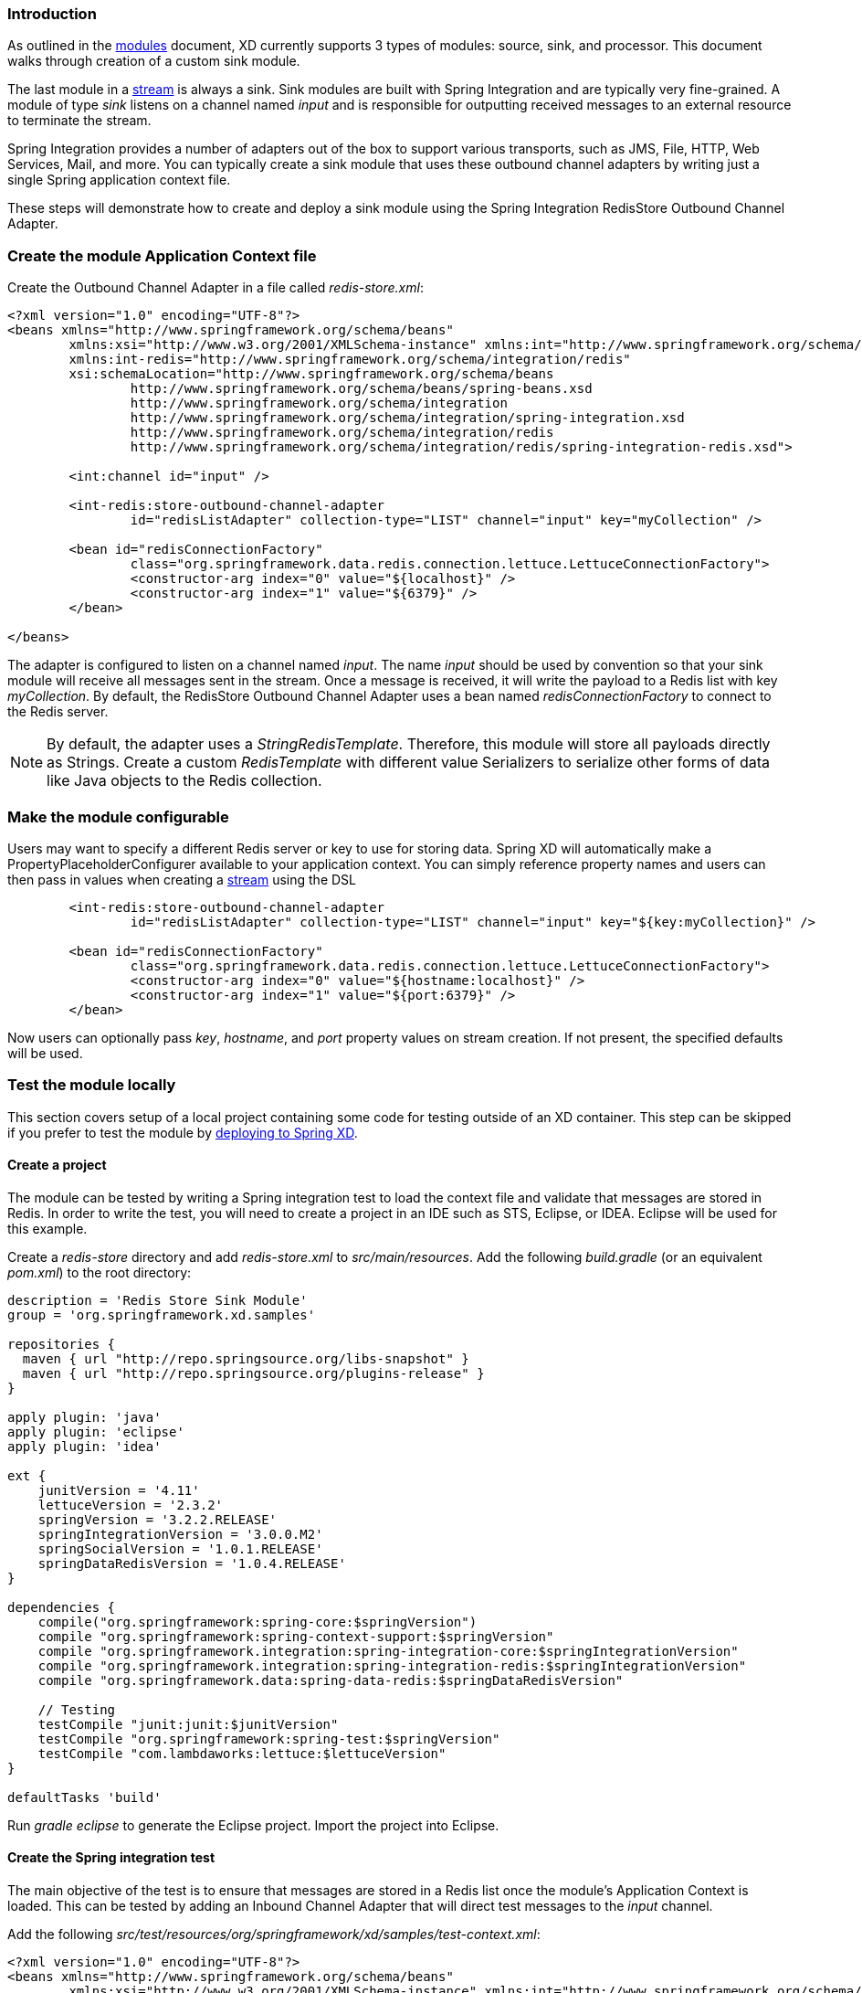 === Introduction

As outlined in the link:Modules#modules[modules] document, XD currently supports 3 types of modules: source, sink, and processor. This document walks through creation of a custom sink module.

The last module in a link:Streams#streams[stream] is always a sink. Sink modules are built with Spring Integration and are typically very fine-grained.  A module of type _sink_ listens on a channel named _input_ and is responsible for outputting received messages to an external resource to terminate the stream.

Spring Integration provides a number of adapters out of the box to support various transports, such as JMS, File, HTTP, Web Services, Mail, and more. You can typically create a sink module that uses these outbound channel adapters by writing just a single Spring application context file.

These steps will demonstrate how to create and deploy a sink module using the Spring Integration RedisStore Outbound Channel Adapter.

=== Create the module Application Context file
Create the Outbound Channel Adapter in a file called _redis-store.xml_:

[source,xml]
----
<?xml version="1.0" encoding="UTF-8"?>
<beans xmlns="http://www.springframework.org/schema/beans"
	xmlns:xsi="http://www.w3.org/2001/XMLSchema-instance" xmlns:int="http://www.springframework.org/schema/integration"
	xmlns:int-redis="http://www.springframework.org/schema/integration/redis"
	xsi:schemaLocation="http://www.springframework.org/schema/beans
		http://www.springframework.org/schema/beans/spring-beans.xsd
		http://www.springframework.org/schema/integration
		http://www.springframework.org/schema/integration/spring-integration.xsd
		http://www.springframework.org/schema/integration/redis
		http://www.springframework.org/schema/integration/redis/spring-integration-redis.xsd">

	<int:channel id="input" />

	<int-redis:store-outbound-channel-adapter
		id="redisListAdapter" collection-type="LIST" channel="input" key="myCollection" />

	<bean id="redisConnectionFactory"
		class="org.springframework.data.redis.connection.lettuce.LettuceConnectionFactory">
		<constructor-arg index="0" value="${localhost}" />
		<constructor-arg index="1" value="${6379}" />
	</bean>

</beans>
----

The adapter is configured to listen on a channel named _input_. The name _input_ should be used by convention so that your sink module will receive all messages sent in the stream. Once a message is received, it will write the payload to a Redis list with key _myCollection_.  By default, the RedisStore Outbound Channel Adapter uses a bean named _redisConnectionFactory_ to connect to the Redis server.

NOTE: By default, the adapter uses a _StringRedisTemplate_. Therefore, this module will store all payloads directly as Strings. Create a custom _RedisTemplate_ with different value Serializers to serialize other forms of data like Java objects to the Redis collection.

=== Make the module configurable
Users may want to specify a different Redis server or key to use for storing data. Spring XD will automatically make a PropertyPlaceholderConfigurer available to your application context. You can simply reference property names and users can then pass in values when creating a link:Streams#streams[stream] using the DSL

[source,xml]
----
        <int-redis:store-outbound-channel-adapter
		id="redisListAdapter" collection-type="LIST" channel="input" key="${key:myCollection}" />

	<bean id="redisConnectionFactory"
		class="org.springframework.data.redis.connection.lettuce.LettuceConnectionFactory">
		<constructor-arg index="0" value="${hostname:localhost}" />
		<constructor-arg index="1" value="${port:6379}" />
	</bean>
----

Now users can optionally pass _key_, _hostname_, and _port_ property values on stream creation. If not present, the specified defaults will be used.

=== Test the module locally
This section covers setup of a local project containing some code for testing outside of an XD container. This step can be skipped if you prefer to test the module by <<deploy-module-sink,deploying to Spring XD>>.

==== Create a project
The module can be tested by writing a Spring integration test to load the context file and validate that messages are stored in Redis. In order to write the test, you will need to create a project in an IDE such as STS, Eclipse, or IDEA. Eclipse will be used for this example.

Create a _redis-store_ directory and add _redis-store.xml_ to _src/main/resources_. Add the following _build.gradle_ (or an equivalent _pom.xml_) to the root directory:

[source,groovy]
----
description = 'Redis Store Sink Module'
group = 'org.springframework.xd.samples'

repositories {
  maven { url "http://repo.springsource.org/libs-snapshot" }
  maven { url "http://repo.springsource.org/plugins-release" }
}

apply plugin: 'java'
apply plugin: 'eclipse'
apply plugin: 'idea'

ext {
    junitVersion = '4.11'
    lettuceVersion = '2.3.2'
    springVersion = '3.2.2.RELEASE'
    springIntegrationVersion = '3.0.0.M2'
    springSocialVersion = '1.0.1.RELEASE'
    springDataRedisVersion = '1.0.4.RELEASE'
}

dependencies {
    compile("org.springframework:spring-core:$springVersion")
    compile "org.springframework:spring-context-support:$springVersion"
    compile "org.springframework.integration:spring-integration-core:$springIntegrationVersion"
    compile "org.springframework.integration:spring-integration-redis:$springIntegrationVersion"
    compile "org.springframework.data:spring-data-redis:$springDataRedisVersion"

    // Testing
    testCompile "junit:junit:$junitVersion"
    testCompile "org.springframework:spring-test:$springVersion"
    testCompile "com.lambdaworks:lettuce:$lettuceVersion"
}

defaultTasks 'build'
----

Run _gradle eclipse_ to generate the Eclipse project. Import the project into Eclipse.

==== Create the Spring integration test
The main objective of the test is to ensure that messages are stored in a Redis list once the module's Application Context is loaded. This can be tested by adding an Inbound Channel Adapter that will direct test messages to the _input_ channel.

Add the following _src/test/resources/org/springframework/xd/samples/test-context.xml_:
[source,xml]
----
<?xml version="1.0" encoding="UTF-8"?>
<beans xmlns="http://www.springframework.org/schema/beans"
	xmlns:xsi="http://www.w3.org/2001/XMLSchema-instance" xmlns:int="http://www.springframework.org/schema/integration"
	xmlns:context="http://www.springframework.org/schema/context"
	xsi:schemaLocation="http://www.springframework.org/schema/beans
		http://www.springframework.org/schema/beans/spring-beans.xsd
		http://www.springframework.org/schema/context
		http://www.springframework.org/schema/context/spring-context.xsd
		http://www.springframework.org/schema/integration
		http://www.springframework.org/schema/integration/spring-integration.xsd">

	<context:property-placeholder />

	<int:inbound-channel-adapter channel="input" expression="'TESTING'">
		<int:poller fixed-rate="1000" />
	</int:inbound-channel-adapter>

	<bean id="redisTemplate" class="org.springframework.data.redis.core.StringRedisTemplate">
		<property name="connectionFactory" ref="redisConnectionFactory" />
	</bean>

</beans>
----
This context creates an Inbound Channel Adapter that will generate messages with the payload "TESTING". The context also creates the PropertyPlaceholderConfigurer that is ordinarily provided by the XD container. The _redisTemplate_ is configured for use by the test to verify that data is placed in Redis.

Lastly, create and run the _src/test/java/org/springframework/xd/samples/RedisStoreSinkModuleTest_:
[source,java]
----
package org.springframework.xd.samples;
import ...

@RunWith(SpringJUnit4ClassRunner.class)
@ContextConfiguration(locations={"classpath:redis-store.xml", "test-context.xml"})
public class RedisStoreSinkModuleTest {
	
	@Autowired
	RedisTemplate<String,String> redisTemplate;
	
	@Test
	public void testTweetSearch() throws Exception {
	     assertNotNull(redisTemplate.boundListOps("myCollection").leftPop(5, TimeUnit.SECONDS));
	}
}
----
The test will load an Application Context using our redis-store and test context files. It will fail if an item is not placed in the Redis list within 5 seconds.

==== Run the test
The test requires a running Redis server. See link:Getting-Started#getting-started[Getting Started] for information on installing and starting Redis.

You now have a way to build and test your new module independently. Time to deploy to Spring XD!

[[deploy-module-sink]]
=== Deploy the module
Spring XD looks for modules in the ${xd.home}/modules directory. The modules directory organizes module types in sub-directories. So you will see something like:

      modules/processor
      modules/sink
      modules/source

Simply drop _redis-store.xml_ into the _modules/sink_ directory and fire up the server. See link:Getting-Started#getting-started[Getting Started] to learn how to start the Spring XD server. 

=== Test the deployed module
Once the XD server is running, create a stream to test it out. This stream will write tweets containing the word "java" to Redis as a JSON string:

    $ curl -X PUT -H 'Content-Type: text/plain' -d "twittersearch --consumerKey=<your_key> --consumerSecret=<your_secret> --query=java | redis-store --key=javatweets" http://localhost:8080/streams/javasearch

Note that you need to have a consumer key and secret to use the `twittersearch` module. See the description in the link:Streams#streams[streams] section for more information.

Fire up the redis-cli and verify that tweets are being stored:

   $ redis-cli
   redis 127.0.0.1:6379> lrange javatweets 0 -1
   1) {\"id\":342386150738120704,\"text\":\"Now Hiring: Senior Java Developer\",\"createdAt\":1370466194000,\"fromUser\":\"jencompgeek\",...\"}"